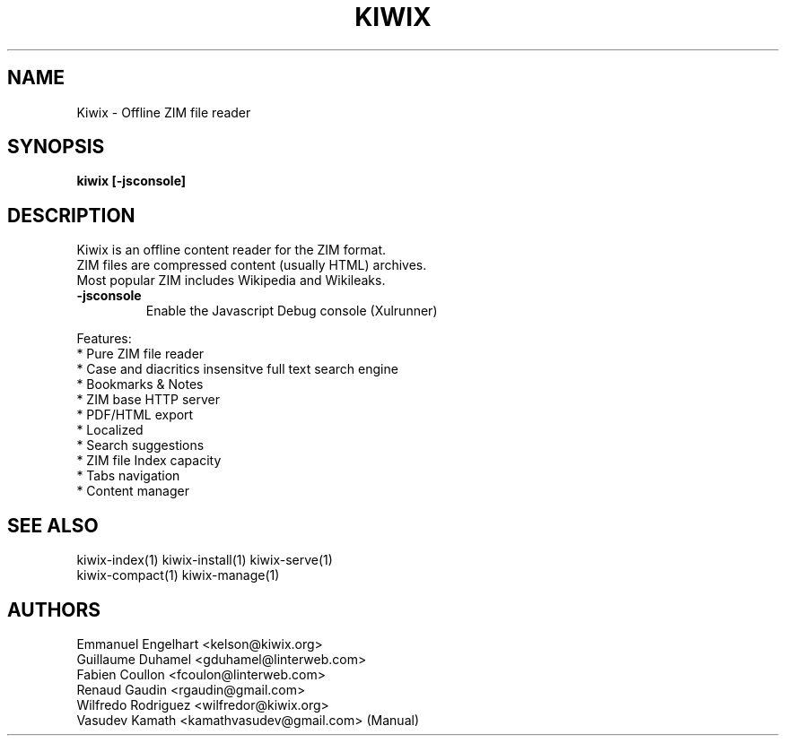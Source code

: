 .TH KIWIX 1 "21 May 2012"
.SH NAME
Kiwix \- Offline ZIM file reader
.SH SYNOPSIS
.B kiwix [-jsconsole]
.SH DESCRIPTION
.PP
Kiwix is an offline content reader for the ZIM format.
.br
ZIM files are compressed content (usually HTML) archives.
.br
Most popular ZIM includes Wikipedia and Wikileaks.

.TP
\fB\-jsconsole\fR
Enable the Javascript Debug console (Xulrunner)

.PP
Features:
 * Pure ZIM file reader
 * Case and diacritics insensitve full text search engine
 * Bookmarks & Notes
 * ZIM base HTTP server
 * PDF/HTML export
 * Localized
 * Search suggestions
 * ZIM file Index capacity
 * Tabs navigation
 * Content manager

.SH SEE ALSO
kiwix-index(1) kiwix-install(1) kiwix-serve(1)
.br
kiwix-compact(1) kiwix-manage(1)

.SH AUTHORS
 Emmanuel Engelhart <kelson@kiwix.org>
 Guillaume Duhamel <gduhamel@linterweb.com>
 Fabien Coullon <fcoulon@linterweb.com>
 Renaud Gaudin <rgaudin@gmail.com>
 Wilfredo Rodriguez <wilfredor@kiwix.org>
.br
Vasudev Kamath <kamathvasudev@gmail.com> (Manual)